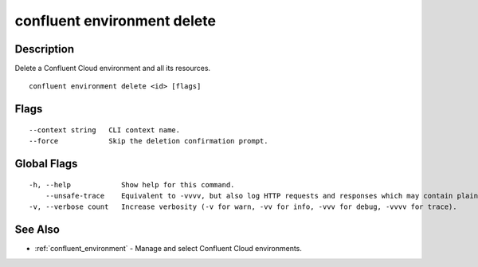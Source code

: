 ..
   WARNING: This documentation is auto-generated from the confluentinc/cli repository and should not be manually edited.

.. _confluent_environment_delete:

confluent environment delete
----------------------------

Description
~~~~~~~~~~~

Delete a Confluent Cloud environment and all its resources.

::

  confluent environment delete <id> [flags]

Flags
~~~~~

::

      --context string   CLI context name.
      --force            Skip the deletion confirmation prompt.

Global Flags
~~~~~~~~~~~~

::

  -h, --help            Show help for this command.
      --unsafe-trace    Equivalent to -vvvv, but also log HTTP requests and responses which may contain plaintext secrets.
  -v, --verbose count   Increase verbosity (-v for warn, -vv for info, -vvv for debug, -vvvv for trace).

See Also
~~~~~~~~

* :ref:`confluent_environment` - Manage and select Confluent Cloud environments.

